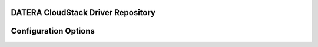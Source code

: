 ======
DATERA CloudStack Driver Repository
======
.. list-table::CloudStack Driver Version with Datera Product and Supported Hypervisor(s) 
   :header-rows: 1
   :class: version-table

   * - CloudStack Release
     - Driver Version
     - Capabilities Introduced
     - Supported Datera Product Versions
     - Driver URL
   * - 4.5.2
     - v1.0
     - Shared Primary Storage
     - 1.1
     - 

=======
Configuration Options
=======

.. list-table:: Description of Datera CloudStack driver configuration options
  :header-rows: 1
  :class: config-ref-table

  * - Configuration option = Default value
    - Description
  * - **[DEFAULT]**
    -
  * - ``datera_api_port`` = ``7717``
     - (String) Datera API port.
  * - ``datera_api_version`` = ``2``
     - (String) Datera API version.
  * - ``datera_num_replicas`` = ``3``
     - (String) Number of replicas to create of an inode.
  * - ``driver_client_cert`` = ``None``
     - (String) The path to the client certificate for verification, if the driver supports it.
  * - ``driver_client_cert_key`` = ``None``
     - (String) The path to the client certificate key for verification, if the driver supports it.
  * - ``datera_503_timeout`` = ``120``
     - (Int) Timeout for HTTP 503 retry messages
  * - ``datera_503_interval`` = ``5``
     - (Int) Interval between 503 retries
